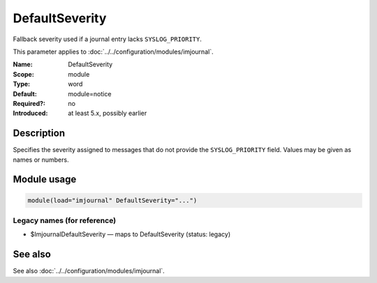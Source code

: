 .. _param-imjournal-defaultseverity:
.. _imjournal.parameter.module.defaultseverity:

.. meta::
   :tag: module:imjournal
   :tag: parameter:DefaultSeverity

DefaultSeverity
===============

.. index::
   single: imjournal; DefaultSeverity
   single: DefaultSeverity

.. summary-start

Fallback severity used if a journal entry lacks ``SYSLOG_PRIORITY``.

.. summary-end

This parameter applies to :doc:`../../configuration/modules/imjournal`.

:Name: DefaultSeverity
:Scope: module
:Type: word
:Default: module=notice
:Required?: no
:Introduced: at least 5.x, possibly earlier

Description
-----------
Specifies the severity assigned to messages that do not provide the
``SYSLOG_PRIORITY`` field. Values may be given as names or numbers.

Module usage
------------
.. _param-imjournal-module-defaultseverity:
.. _imjournal.parameter.module.defaultseverity-usage:
.. code-block:: rsyslog

   module(load="imjournal" DefaultSeverity="...")

Legacy names (for reference)
~~~~~~~~~~~~~~~~~~~~~~~~~~~~
.. _imjournal.parameter.legacy.imjournaldefaultseverity:

- $ImjournalDefaultSeverity — maps to DefaultSeverity (status: legacy)

.. index::
   single: imjournal; $ImjournalDefaultSeverity
   single: $ImjournalDefaultSeverity

See also
--------
See also :doc:`../../configuration/modules/imjournal`.
